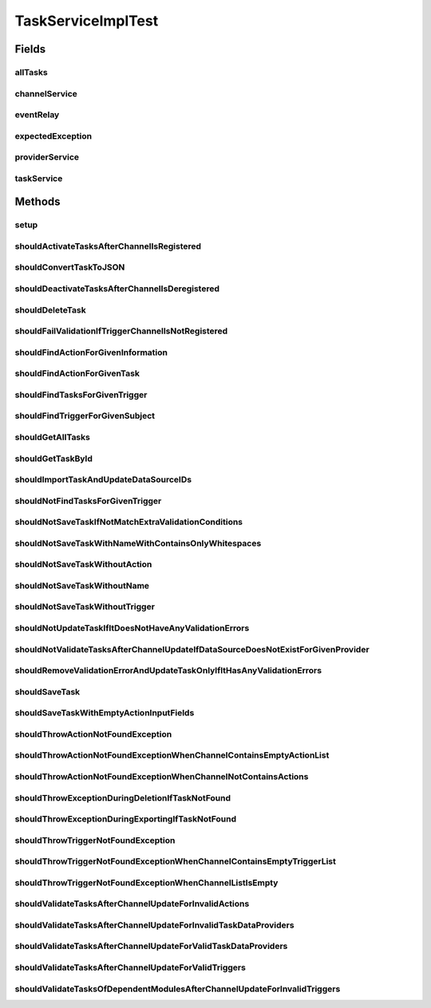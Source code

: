 .. java:import:: org.codehaus.jackson JsonNode

.. java:import:: org.codehaus.jackson.map ObjectMapper

.. java:import:: org.hamcrest Description

.. java:import:: org.hamcrest TypeSafeMatcher

.. java:import:: org.junit Before

.. java:import:: org.junit Rule

.. java:import:: org.junit Test

.. java:import:: org.junit.rules ExpectedException

.. java:import:: org.mockito ArgumentCaptor

.. java:import:: org.mockito Mock

.. java:import:: org.motechproject.event MotechEvent

.. java:import:: org.motechproject.event.listener EventRelay

.. java:import:: org.motechproject.tasks.ex ActionNotFoundException

.. java:import:: org.motechproject.tasks.ex TaskNotFoundException

.. java:import:: org.motechproject.tasks.ex TriggerNotFoundException

.. java:import:: org.motechproject.tasks.ex ValidationException

.. java:import:: org.motechproject.tasks.repository AllTasks

.. java:import:: org.motechproject.tasks.service ChannelService

.. java:import:: org.motechproject.tasks.service TaskDataProviderService

.. java:import:: java.util ArrayList

.. java:import:: java.util HashMap

.. java:import:: java.util HashSet

.. java:import:: java.util LinkedHashMap

.. java:import:: java.util List

.. java:import:: java.util Map

.. java:import:: java.util Set

TaskServiceImplTest
===================

.. java:package:: org.motechproject.tasks.service.impl
   :noindex:

.. java:type:: public class TaskServiceImplTest

Fields
------
allTasks
^^^^^^^^

.. java:field:: @Mock  AllTasks allTasks
   :outertype: TaskServiceImplTest

channelService
^^^^^^^^^^^^^^

.. java:field:: @Mock  ChannelService channelService
   :outertype: TaskServiceImplTest

eventRelay
^^^^^^^^^^

.. java:field:: @Mock  EventRelay eventRelay
   :outertype: TaskServiceImplTest

expectedException
^^^^^^^^^^^^^^^^^

.. java:field:: @Rule public ExpectedException expectedException
   :outertype: TaskServiceImplTest

providerService
^^^^^^^^^^^^^^^

.. java:field:: @Mock  TaskDataProviderService providerService
   :outertype: TaskServiceImplTest

taskService
^^^^^^^^^^^

.. java:field::  TaskServiceImpl taskService
   :outertype: TaskServiceImplTest

Methods
-------
setup
^^^^^

.. java:method:: @Before public void setup() throws Exception
   :outertype: TaskServiceImplTest

shouldActivateTasksAfterChannelIsRegistered
^^^^^^^^^^^^^^^^^^^^^^^^^^^^^^^^^^^^^^^^^^^

.. java:method:: @Test public void shouldActivateTasksAfterChannelIsRegistered()
   :outertype: TaskServiceImplTest

shouldConvertTaskToJSON
^^^^^^^^^^^^^^^^^^^^^^^

.. java:method:: @Test public void shouldConvertTaskToJSON() throws Exception
   :outertype: TaskServiceImplTest

shouldDeactivateTasksAfterChannelIsDeregistered
^^^^^^^^^^^^^^^^^^^^^^^^^^^^^^^^^^^^^^^^^^^^^^^

.. java:method:: @Test public void shouldDeactivateTasksAfterChannelIsDeregistered()
   :outertype: TaskServiceImplTest

shouldDeleteTask
^^^^^^^^^^^^^^^^

.. java:method:: @Test public void shouldDeleteTask()
   :outertype: TaskServiceImplTest

shouldFailValidationIfTriggerChannelIsNotRegistered
^^^^^^^^^^^^^^^^^^^^^^^^^^^^^^^^^^^^^^^^^^^^^^^^^^^

.. java:method:: @Test public void shouldFailValidationIfTriggerChannelIsNotRegistered()
   :outertype: TaskServiceImplTest

shouldFindActionForGivenInformation
^^^^^^^^^^^^^^^^^^^^^^^^^^^^^^^^^^^

.. java:method:: @Test public void shouldFindActionForGivenInformation() throws ActionNotFoundException
   :outertype: TaskServiceImplTest

shouldFindActionForGivenTask
^^^^^^^^^^^^^^^^^^^^^^^^^^^^

.. java:method:: @Test public void shouldFindActionForGivenTask() throws ActionNotFoundException
   :outertype: TaskServiceImplTest

shouldFindTasksForGivenTrigger
^^^^^^^^^^^^^^^^^^^^^^^^^^^^^^

.. java:method:: @Test public void shouldFindTasksForGivenTrigger()
   :outertype: TaskServiceImplTest

shouldFindTriggerForGivenSubject
^^^^^^^^^^^^^^^^^^^^^^^^^^^^^^^^

.. java:method:: @Test public void shouldFindTriggerForGivenSubject() throws TriggerNotFoundException
   :outertype: TaskServiceImplTest

shouldGetAllTasks
^^^^^^^^^^^^^^^^^

.. java:method:: @Test public void shouldGetAllTasks()
   :outertype: TaskServiceImplTest

shouldGetTaskById
^^^^^^^^^^^^^^^^^

.. java:method:: @Test public void shouldGetTaskById()
   :outertype: TaskServiceImplTest

shouldImportTaskAndUpdateDataSourceIDs
^^^^^^^^^^^^^^^^^^^^^^^^^^^^^^^^^^^^^^

.. java:method:: @Test public void shouldImportTaskAndUpdateDataSourceIDs() throws Exception
   :outertype: TaskServiceImplTest

shouldNotFindTasksForGivenTrigger
^^^^^^^^^^^^^^^^^^^^^^^^^^^^^^^^^

.. java:method:: @Test public void shouldNotFindTasksForGivenTrigger()
   :outertype: TaskServiceImplTest

shouldNotSaveTaskIfNotMatchExtraValidationConditions
^^^^^^^^^^^^^^^^^^^^^^^^^^^^^^^^^^^^^^^^^^^^^^^^^^^^

.. java:method:: @Test public void shouldNotSaveTaskIfNotMatchExtraValidationConditions()
   :outertype: TaskServiceImplTest

shouldNotSaveTaskWithNameWithContainsOnlyWhitespaces
^^^^^^^^^^^^^^^^^^^^^^^^^^^^^^^^^^^^^^^^^^^^^^^^^^^^

.. java:method:: @Test public void shouldNotSaveTaskWithNameWithContainsOnlyWhitespaces()
   :outertype: TaskServiceImplTest

shouldNotSaveTaskWithoutAction
^^^^^^^^^^^^^^^^^^^^^^^^^^^^^^

.. java:method:: @Test public void shouldNotSaveTaskWithoutAction()
   :outertype: TaskServiceImplTest

shouldNotSaveTaskWithoutName
^^^^^^^^^^^^^^^^^^^^^^^^^^^^

.. java:method:: @Test public void shouldNotSaveTaskWithoutName()
   :outertype: TaskServiceImplTest

shouldNotSaveTaskWithoutTrigger
^^^^^^^^^^^^^^^^^^^^^^^^^^^^^^^

.. java:method:: @Test public void shouldNotSaveTaskWithoutTrigger()
   :outertype: TaskServiceImplTest

shouldNotUpdateTaskIfItDoesNotHaveAnyValidationErrors
^^^^^^^^^^^^^^^^^^^^^^^^^^^^^^^^^^^^^^^^^^^^^^^^^^^^^

.. java:method:: @Test public void shouldNotUpdateTaskIfItDoesNotHaveAnyValidationErrors()
   :outertype: TaskServiceImplTest

shouldNotValidateTasksAfterChannelUpdateIfDataSourceDoesNotExistForGivenProvider
^^^^^^^^^^^^^^^^^^^^^^^^^^^^^^^^^^^^^^^^^^^^^^^^^^^^^^^^^^^^^^^^^^^^^^^^^^^^^^^^

.. java:method:: @Test public void shouldNotValidateTasksAfterChannelUpdateIfDataSourceDoesNotExistForGivenProvider()
   :outertype: TaskServiceImplTest

shouldRemoveValidationErrorAndUpdateTaskOnlyIfItHasAnyValidationErrors
^^^^^^^^^^^^^^^^^^^^^^^^^^^^^^^^^^^^^^^^^^^^^^^^^^^^^^^^^^^^^^^^^^^^^^

.. java:method:: @Test public void shouldRemoveValidationErrorAndUpdateTaskOnlyIfItHasAnyValidationErrors()
   :outertype: TaskServiceImplTest

shouldSaveTask
^^^^^^^^^^^^^^

.. java:method:: @Test public void shouldSaveTask()
   :outertype: TaskServiceImplTest

shouldSaveTaskWithEmptyActionInputFields
^^^^^^^^^^^^^^^^^^^^^^^^^^^^^^^^^^^^^^^^

.. java:method:: @Test public void shouldSaveTaskWithEmptyActionInputFields()
   :outertype: TaskServiceImplTest

shouldThrowActionNotFoundException
^^^^^^^^^^^^^^^^^^^^^^^^^^^^^^^^^^

.. java:method:: @Test public void shouldThrowActionNotFoundException() throws ActionNotFoundException
   :outertype: TaskServiceImplTest

shouldThrowActionNotFoundExceptionWhenChannelContainsEmptyActionList
^^^^^^^^^^^^^^^^^^^^^^^^^^^^^^^^^^^^^^^^^^^^^^^^^^^^^^^^^^^^^^^^^^^^

.. java:method:: @Test public void shouldThrowActionNotFoundExceptionWhenChannelContainsEmptyActionList() throws ActionNotFoundException
   :outertype: TaskServiceImplTest

shouldThrowActionNotFoundExceptionWhenChannelNotContainsActions
^^^^^^^^^^^^^^^^^^^^^^^^^^^^^^^^^^^^^^^^^^^^^^^^^^^^^^^^^^^^^^^

.. java:method:: @Test public void shouldThrowActionNotFoundExceptionWhenChannelNotContainsActions() throws ActionNotFoundException
   :outertype: TaskServiceImplTest

shouldThrowExceptionDuringDeletionIfTaskNotFound
^^^^^^^^^^^^^^^^^^^^^^^^^^^^^^^^^^^^^^^^^^^^^^^^

.. java:method:: @Test public void shouldThrowExceptionDuringDeletionIfTaskNotFound()
   :outertype: TaskServiceImplTest

shouldThrowExceptionDuringExportingIfTaskNotFound
^^^^^^^^^^^^^^^^^^^^^^^^^^^^^^^^^^^^^^^^^^^^^^^^^

.. java:method:: @Test public void shouldThrowExceptionDuringExportingIfTaskNotFound()
   :outertype: TaskServiceImplTest

shouldThrowTriggerNotFoundException
^^^^^^^^^^^^^^^^^^^^^^^^^^^^^^^^^^^

.. java:method:: @Test public void shouldThrowTriggerNotFoundException() throws TriggerNotFoundException
   :outertype: TaskServiceImplTest

shouldThrowTriggerNotFoundExceptionWhenChannelContainsEmptyTriggerList
^^^^^^^^^^^^^^^^^^^^^^^^^^^^^^^^^^^^^^^^^^^^^^^^^^^^^^^^^^^^^^^^^^^^^^

.. java:method:: @Test public void shouldThrowTriggerNotFoundExceptionWhenChannelContainsEmptyTriggerList() throws TriggerNotFoundException
   :outertype: TaskServiceImplTest

shouldThrowTriggerNotFoundExceptionWhenChannelListIsEmpty
^^^^^^^^^^^^^^^^^^^^^^^^^^^^^^^^^^^^^^^^^^^^^^^^^^^^^^^^^

.. java:method:: @Test public void shouldThrowTriggerNotFoundExceptionWhenChannelListIsEmpty() throws TriggerNotFoundException
   :outertype: TaskServiceImplTest

shouldValidateTasksAfterChannelUpdateForInvalidActions
^^^^^^^^^^^^^^^^^^^^^^^^^^^^^^^^^^^^^^^^^^^^^^^^^^^^^^

.. java:method:: @Test public void shouldValidateTasksAfterChannelUpdateForInvalidActions()
   :outertype: TaskServiceImplTest

shouldValidateTasksAfterChannelUpdateForInvalidTaskDataProviders
^^^^^^^^^^^^^^^^^^^^^^^^^^^^^^^^^^^^^^^^^^^^^^^^^^^^^^^^^^^^^^^^

.. java:method:: @Test public void shouldValidateTasksAfterChannelUpdateForInvalidTaskDataProviders()
   :outertype: TaskServiceImplTest

shouldValidateTasksAfterChannelUpdateForValidTaskDataProviders
^^^^^^^^^^^^^^^^^^^^^^^^^^^^^^^^^^^^^^^^^^^^^^^^^^^^^^^^^^^^^^

.. java:method:: @Test public void shouldValidateTasksAfterChannelUpdateForValidTaskDataProviders()
   :outertype: TaskServiceImplTest

shouldValidateTasksAfterChannelUpdateForValidTriggers
^^^^^^^^^^^^^^^^^^^^^^^^^^^^^^^^^^^^^^^^^^^^^^^^^^^^^

.. java:method:: @Test public void shouldValidateTasksAfterChannelUpdateForValidTriggers()
   :outertype: TaskServiceImplTest

shouldValidateTasksOfDependentModulesAfterChannelUpdateForInvalidTriggers
^^^^^^^^^^^^^^^^^^^^^^^^^^^^^^^^^^^^^^^^^^^^^^^^^^^^^^^^^^^^^^^^^^^^^^^^^

.. java:method:: @Test public void shouldValidateTasksOfDependentModulesAfterChannelUpdateForInvalidTriggers()
   :outertype: TaskServiceImplTest

